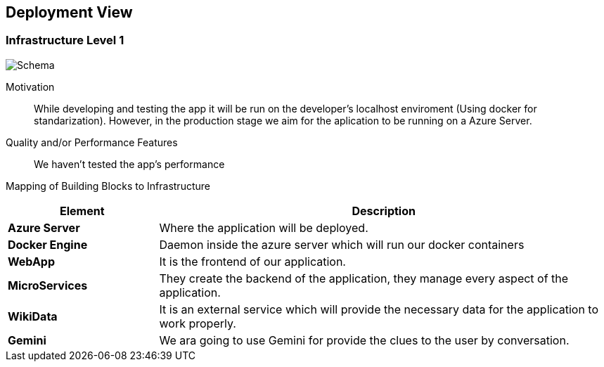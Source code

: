 ifndef::imagesdir[:imagesdir: ../images]

[[section-deployment-view]]


== Deployment View

=== Infrastructure Level 1


image::despliegue.png["Schema"]

Motivation::

While developing and testing the app it will be run on the developer's localhost enviroment (Using docker for standarization). However, in the production stage we aim for the aplication to be running on a Azure Server.

Quality and/or Performance Features::

We haven't tested the app's performance

Mapping of Building Blocks to Infrastructure::

[options="header",cols="1,3"]
|===
| Element | Description
 
| *Azure Server*
| Where the application will be deployed.

| *Docker Engine*
| Daemon inside the azure server which will run our docker containers

| *WebApp*
| It is the frontend of our application. 
 
| *MicroServices*
| They create the backend of the application, they manage every aspect of the application.

| *WikiData*
| It is an external service which will provide the necessary data for the application to work properly.

| *Gemini*
| We ara going to use Gemini for provide the clues to the user by conversation.
|===
